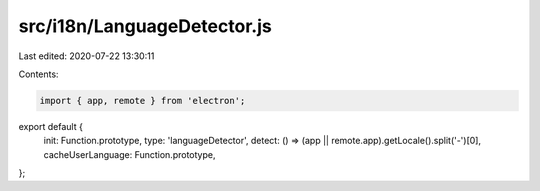 src/i18n/LanguageDetector.js
============================

Last edited: 2020-07-22 13:30:11

Contents:

.. code-block:: js

    import { app, remote } from 'electron';

export default {
  init: Function.prototype,
  type: 'languageDetector',
  detect: () => (app || remote.app).getLocale().split('-')[0],
  cacheUserLanguage: Function.prototype,
};


